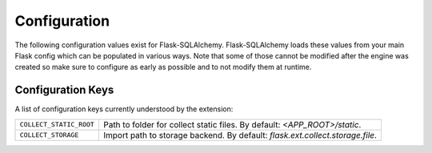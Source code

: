 .. _configuration:

Configuration
=============

The following configuration values exist for Flask-SQLAlchemy.
Flask-SQLAlchemy loads these values from your main Flask config which can
be populated in various ways.  Note that some of those cannot be modified
after the engine was created so make sure to configure as early as
possible and to not modify them at runtime.

Configuration Keys
------------------

A list of configuration keys currently understood by the extension:

=============================== =========================================
``COLLECT_STATIC_ROOT``         Path to folder for collect static files.
                                By default: *<APP_ROOT>/static*.

``COLLECT_STORAGE``             Import path to storage backend.
                                By default: *flask.ext.collect.storage.file*.
=============================== =========================================
